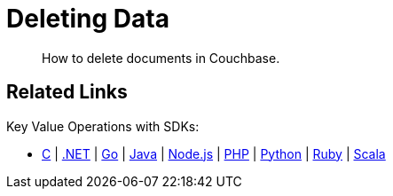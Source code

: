 = Deleting Data
:description: How to delete documents in Couchbase.
:page-pagination: prev 
:page-topic-type: guide
:tabs:
:github: Click the GitHub button icon:github[] to view this code in context.

[abstract]
{description}


== Related Links

// In-depth explanation:

// * xref:n1ql:n1ql-language-reference/selectintro.adoc[SELECT]

// Reference:

// * xref:n1ql:n1ql-language-reference/select-syntax.adoc[SELECT Syntax]

// Tutorials:

// * https://query-tutorial.couchbase.com/tutorial/#1[N1QL Query Language Tutorial^]

Key Value Operations with SDKs:

* xref:c-sdk:howtos:kv-operations.adoc[C]
| xref:dotnet-sdk:howtos:kv-operations.adoc[.NET]
| xref:go-sdk:howtos:kv-operations.adoc[Go]
| xref:java-sdk:howtos:kv-operations.adoc[Java]
| xref:nodejs-sdk:howtos:kv-operations.adoc[Node.js]
| xref:php-sdk:howtos:kv-operations.adoc[PHP]
| xref:python-sdk:howtos:kv-operations.adoc[Python]
| xref:ruby-sdk:howtos:kv-operations.adoc[Ruby]
| xref:scala-sdk:howtos:kv-operations.adoc[Scala]
